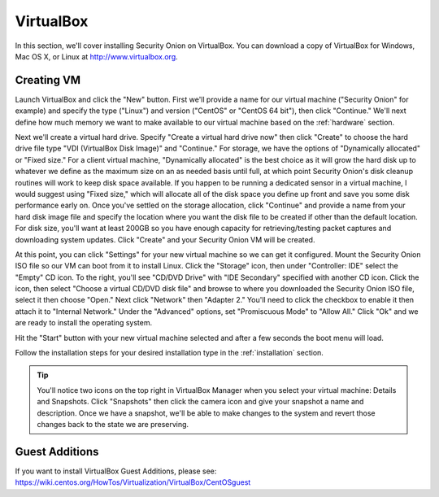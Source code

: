 .. _virtualbox:

VirtualBox
==========

In this section, we'll cover installing Security Onion on VirtualBox. You can download a copy of VirtualBox for Windows, Mac OS X, or Linux at http://www.virtualbox.org. 

Creating VM
-----------

Launch VirtualBox and click the "New" button. First we'll provide a name for our virtual machine ("Security Onion" for example) and specify the type ("Linux") and version ("CentOS" or "CentOS 64 bit"), then click "Continue." We'll next define how much memory we want to make available to our virtual machine based on the :ref:`hardware` section.

Next we'll create a virtual hard drive. Specify "Create a virtual hard drive now" then click "Create" to choose the hard drive file type "VDI (VirtualBox Disk Image)" and "Continue." For storage, we have the options of "Dynamically allocated" or "Fixed size." For a client virtual machine, "Dynamically allocated" is the best choice as it will grow the hard disk up to whatever we define as the maximum size on an as needed basis until full, at which point Security Onion's disk cleanup routines will work to keep disk space available. If you happen to be running a dedicated sensor in a virtual machine, I would suggest using "Fixed size," which will allocate all of the disk space you define up front and save you some disk performance early on. Once you've settled on the storage allocation, click "Continue" and provide a name from your hard disk image file and specify the location where you want the disk file to be created if other than the default location. For disk size, you'll want at least 200GB so you have enough capacity for retrieving/testing packet captures and downloading system updates. Click "Create" and your Security Onion VM will be created.

At this point, you can click "Settings" for your new virtual machine so we can get it configured. Mount the Security Onion ISO file so our VM can boot from it to install Linux. Click the "Storage" icon, then under "Controller: IDE" select the "Empty" CD icon. To the right, you'll see "CD/DVD Drive" with "IDE Secondary" specified with another CD icon. Click the icon, then select "Choose a virtual CD/DVD disk file" and browse to where you downloaded the Security Onion ISO file, select it then choose "Open." Next click "Network" then "Adapter 2." You'll need to click the checkbox to enable it then attach it to "Internal Network." Under the "Advanced" options, set "Promiscuous Mode" to "Allow All." Click "Ok" and we are ready to install the operating system.

Hit the "Start" button with your new virtual machine selected and after a few seconds the boot menu will load. 

Follow the installation steps for your desired installation type in the :ref:`installation` section.

.. tip::

  You'll notice two icons on the top right in VirtualBox Manager when you select your virtual machine: Details and Snapshots. Click "Snapshots" then click the camera icon and give your snapshot a name and description. Once we have a snapshot, we'll be able to make changes to the system and revert those changes back to the state we are preserving.

Guest Additions
---------------
| If you want to install VirtualBox Guest Additions, please see:
| https://wiki.centos.org/HowTos/Virtualization/VirtualBox/CentOSguest
